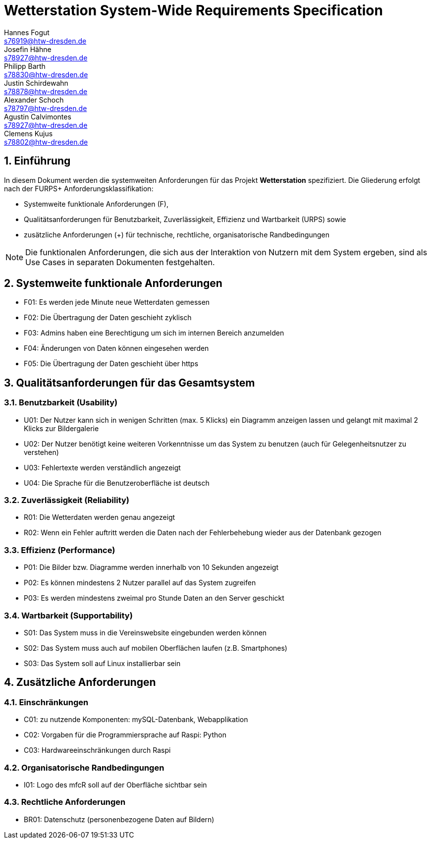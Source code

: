 = Wetterstation System-Wide Requirements Specification
Hannes Fogut <s76919@htw-dresden.de>; Josefin Hähne <s78927@htw-dresden.de>; Philipp Barth <s78830@htw-dresden.de>; Justin Schirdewahn <s78878@htw-dresden.de>; Alexander Schoch <s78797@htw-dresden.de>; Agustin Calvimontes <s78927@htw-dresden.de>; Clemens Kujus <s78802@htw-dresden.de>; 

:toc: 
:toc-title: Inhaltsverzeichnis
:sectnums:
:icons: font

== Einführung
In diesem Dokument werden die systemweiten Anforderungen für das Projekt **Wetterstation** spezifiziert. Die Gliederung erfolgt nach der FURPS+ Anforderungsklassifikation:

* Systemweite funktionale Anforderungen (F),
* Qualitätsanforderungen für Benutzbarkeit, Zuverlässigkeit, Effizienz und Wartbarkeit (URPS) sowie 
* zusätzliche Anforderungen (+) für technische, rechtliche, organisatorische Randbedingungen

NOTE: Die funktionalen Anforderungen, die sich aus der Interaktion von Nutzern mit dem System ergeben, sind als Use Cases in separaten Dokumenten festgehalten.

== Systemweite funktionale Anforderungen
//Angabe von system-weiten funktionalen Anforderungen, die nicht als Use Cases ausgedrückt werden können. Beispiele sind Drucken, Berichte, Authentifizierung, Änderungsverfolgung (Auditing), zeitgesteuerte Aktivitäten (Scheduling), Sicherheit / Maßnahmen zum Datenschutz
* F01: Es werden jede Minute neue Wetterdaten gemessen
* F02: Die Übertragung der Daten geschieht zyklisch 
* F03: Admins haben eine Berechtigung um sich im internen Bereich anzumelden
* F04: Änderungen von Daten können eingesehen werden
* F05: Die Übertragung der Daten geschieht über https

== Qualitätsanforderungen für das Gesamtsystem
//Qualitätsanforderungen repräsentieren das "URPS" im FURPS+ zu Klassifikation von Anforderungen
 
[#sys-wide-reqs-usability]
=== Benutzbarkeit (Usability)
//Beschreiben Sie Anforderungen für Eigenschaften wie einfache Bedienung, einfaches Erlenern, Standards für die Benutzerfreunlichkeit, Lokalisierung (landesspezifische Anpassungen von Sprache, Datumsformaten, Währungen usw.) 

* U01: Der Nutzer kann sich in wenigen Schritten (max. 5 Klicks) ein Diagramm anzeigen lassen und gelangt mit maximal 2 Klicks zur Bildergalerie
* U02: Der Nutzer benötigt keine weiteren Vorkenntnisse um das System zu benutzen (auch für Gelegenheitsnutzer zu verstehen)
* U03: Fehlertexte werden verständlich angezeigt
* U04: Die Sprache für die Benutzeroberfläche ist deutsch

[#sys-wide-reqs-reliability]
=== Zuverlässigkeit (Reliability)
//Reliability includes the product and/or system's ability to keep running under stress and adverse conditions. Specify requirements for reliability acceptance levels, and how they will be measured and evaluated. Suggested topics are availability, frequency of severity of failures and recoverability.

* R01: Die Wetterdaten werden genau angezeigt
* R02: Wenn ein Fehler auftritt werden die Daten nach der Fehlerbehebung wieder aus der Datenbank gezogen

[#sys-wide-reqs-performance]
=== Effizienz (Performance)
//The performance characteristics of the system should be outlined in this section. Examples are response time, throughput, capacity and startup or shutdown times.
//Reaktionszeit, Durchsatz, Kapazität und Start- oder Abschaltzeiten.

* P01: Die Bilder bzw. Diagramme werden innerhalb von 10 Sekunden angezeigt
* P02: Es können mindestens 2 Nutzer parallel auf das System zugreifen
* P03: Es werden mindestens zweimal pro Stunde Daten an den Server geschickt


[#sys-wide-reqs-supportability]
=== Wartbarkeit (Supportability)
//This section indicates any requirements that will enhance the supportability or maintainability of the system being built, including adaptability and upgrading, compatibility, configurability, scalability and requirements regarding system installation, level of support and maintenance.

* S01: Das System muss in die Vereinswebsite eingebunden werden können
* S02: Das System muss auch auf mobilen Oberflächen laufen (z.B. Smartphones)
* S03: Das System soll auf Linux installierbar sein

== Zusätzliche Anforderungen
[#sys-wide-reqs-constraints]
=== Einschränkungen
//Angaben ergänzen, nicht relevante Unterpunkte streichen oder auskommentieren
//* Ressourcenbegrenzungen
* C01: zu nutzende Komponenten: mySQL-Datenbank, Webapplikation
* C02: Vorgaben für die Programmiersprache auf Raspi: Python
* C03: Hardwareeinschränkungen durch Raspi
//* zu unterstützende Plattformen / Betriebssysteme
//* Physische Begrenzungen für Hardware, auf der das System betrieben werden soll

=== Organisatorische Randbedingungen
//Angaben ergänzen, nicht relevante Unterpunkte streichen oder auskommentieren
//* Anforderungen an Betrieb, Management und Wartung der Anwendung
//* zu beachtende Standards, Normen und Regeln
* I01: Logo des mfcR soll auf der Oberfläche sichtbar sein 

=== Rechtliche Anforderungen
//Angaben ergänzen, nicht relevante Unterpunkte streichen oder auskommentieren
//* Lizensierung der Anwendung
* BR01: Datenschutz (personenbezogene Daten auf Bildern)

